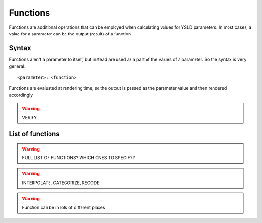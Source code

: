 .. _cartography.ysld.reference.functions:

Functions
=========

Functions are additional operations that can be employed when calculating values for YSLD parameters. In most cases, a value for a parameter can be the output (result) of a function.

Syntax
------

Functions aren't a parameter to itself, but instead are used as a part of the values of a parameter. So the syntax is very general::

  <parameter>: <function>


Functions are evaluated at rendering time, so the output is passed as the parameter value and then rendered accordingly.

.. warning:: VERIFY

List of functions
-----------------

.. warning:: FULL LIST OF FUNCTIONS? WHICH ONES TO SPECIFY?



.. warning:: INTERPOLATE, CATEGORIZE, RECODE

.. warning:: Function can be in lots of different places